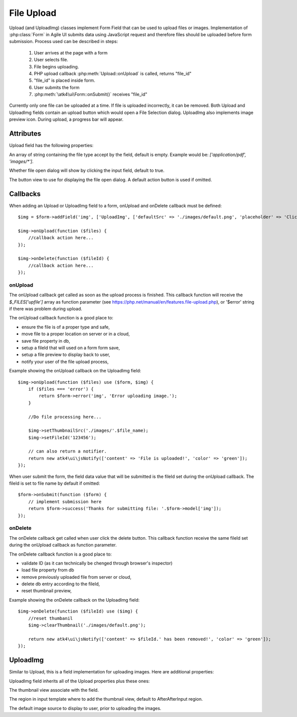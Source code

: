 
===========
File Upload
===========

.. figure:: images/fileupload.png

Upload (and UploadImg) classes implement Form Field that can be used to upload files or images.
Implementation of :php:class:`Form` in Agile UI submits data using JavaScript request and
therefore files should be uploaded before form submission. Process used can be described
in steps:

 1. User arrives at the page with a form
 2. User selects file.
 3. File begins uploading.
 4. PHP upload callback :php:meth:`Upload::onUpload` is called, returns "file_id"
 5. "file_id" is placed inside form.
 6. User submits the form
 7. :php:meth:`\atk4\ui\Form::onSubmit()` receives "file_id"

Currently only one file can be uploaded at a time. If file is uploaded incorrectly,
it can be removed. Both Upload and UploadImg fields contain an upload button which would
open a File Selection dialog. UploadImg also implements image preview icon.
During upload, a progress bar will appear.

.. php:namespace:: atk4\ui\FormField

.. php:class:: Upload

Attributes
==========

Upload field has the following properties:

.. php:attr:: accept

An array of string containing the file type accept by the field, default is empty.
Example would be: `['application/pdf', 'images/*']`.

.. php:attr:: hasFocusEnable

Whether file open dialog will show by clicking the input field, default to true.

.. php:attr:: action

The button view to use for displaying the file open dialog. A default action button is used if omitted.


Callbacks
=========

When adding an Upload or UploadImg field to a form, onUpload and onDelete callback must be defined::

    $img = $form->addField('img', ['UploadImg', ['defaultSrc' => './images/default.png', 'placeholder' => 'Click to add an image.']]);

    $img->onUpload(function ($files) {
        //callback action here...
    });

    $img->onDelete(function ($fileId) {
        //callback action here...
    });


onUpload
--------

The onUpload callback get called as soon as the upload process is finished. This callback
function will receive the `$_FILES['upfile']` array as function parameter (see https://php.net/manual/en/features.file-upload.php),
or '$error' string if there was problem during upload.

The onUpload callback function is a good place to:

- ensure the file is of a proper type and safe,
- move file to a proper location on server or in a cloud,
- save file property in db,
- setup a fileId that will used on a form form save,
- setup a file preview to display back to user,
- notify your user of the file upload process,

Example showing the onUpload callback on the UploadImg field::

    $img->onUpload(function ($files) use ($form, $img) {
        if ($files === 'error') {
            return $form->error('img', 'Error uploading image.');
        }

        //Do file processing here...

        $img->setThumbnailSrc('./images/'.$file_name);
        $img->setFileId('123456');

        // can also return a notifier.
        return new atk4\ui\jsNotify(['content' => 'File is uploaded!', 'color' => 'green']);
    });

When user submit the form, the field data value that will be submitted is the fileId set during the onUpload callback.
The fileId is set to file name by default if omitted::

    $form->onSubmit(function ($form) {
        // implement submission here
        return $form->success('Thanks for submitting file: '.$form->model['img']);
    });

onDelete
--------

The onDelete callback get called when user click the delete button. This callback function
receive the same fileId set during the onUpload callback as function parameter.

The onDelete callback function is a good place to:

- validate ID (as it can technically be chenged through browser's inspector)
- load file property from db
- remove previously uploaded file from server or cloud,
- delete db entry according to the fileId,
- reset thumbnail preview,

Example showing the onDelete callback on the UploadImg field::

    $img->onDelete(function ($fileId) use ($img) {
        //reset thumbanil
        $img->clearThumbnail('./images/default.png');

        return new atk4\ui\jsNotify(['content' => $fileId.' has been removed!', 'color' => 'green']);
    });


UploadImg
=========

Similar to Upload, this is a field implementation for uploading images. Here are additional properties:

.. php:class:: UploadImg

UploadImg field inherits all of the Upload properties plus these ones:

.. php:attr:: thumbnail

The thumbnail view associate with the field.

.. php:attr:: thumnailRegion

The region in input template where to add the thumbnail view, default to AfterAfterInput region.

.. php:attr:: defaultSrc

The default image source to display to user, prior to uploading the images.

